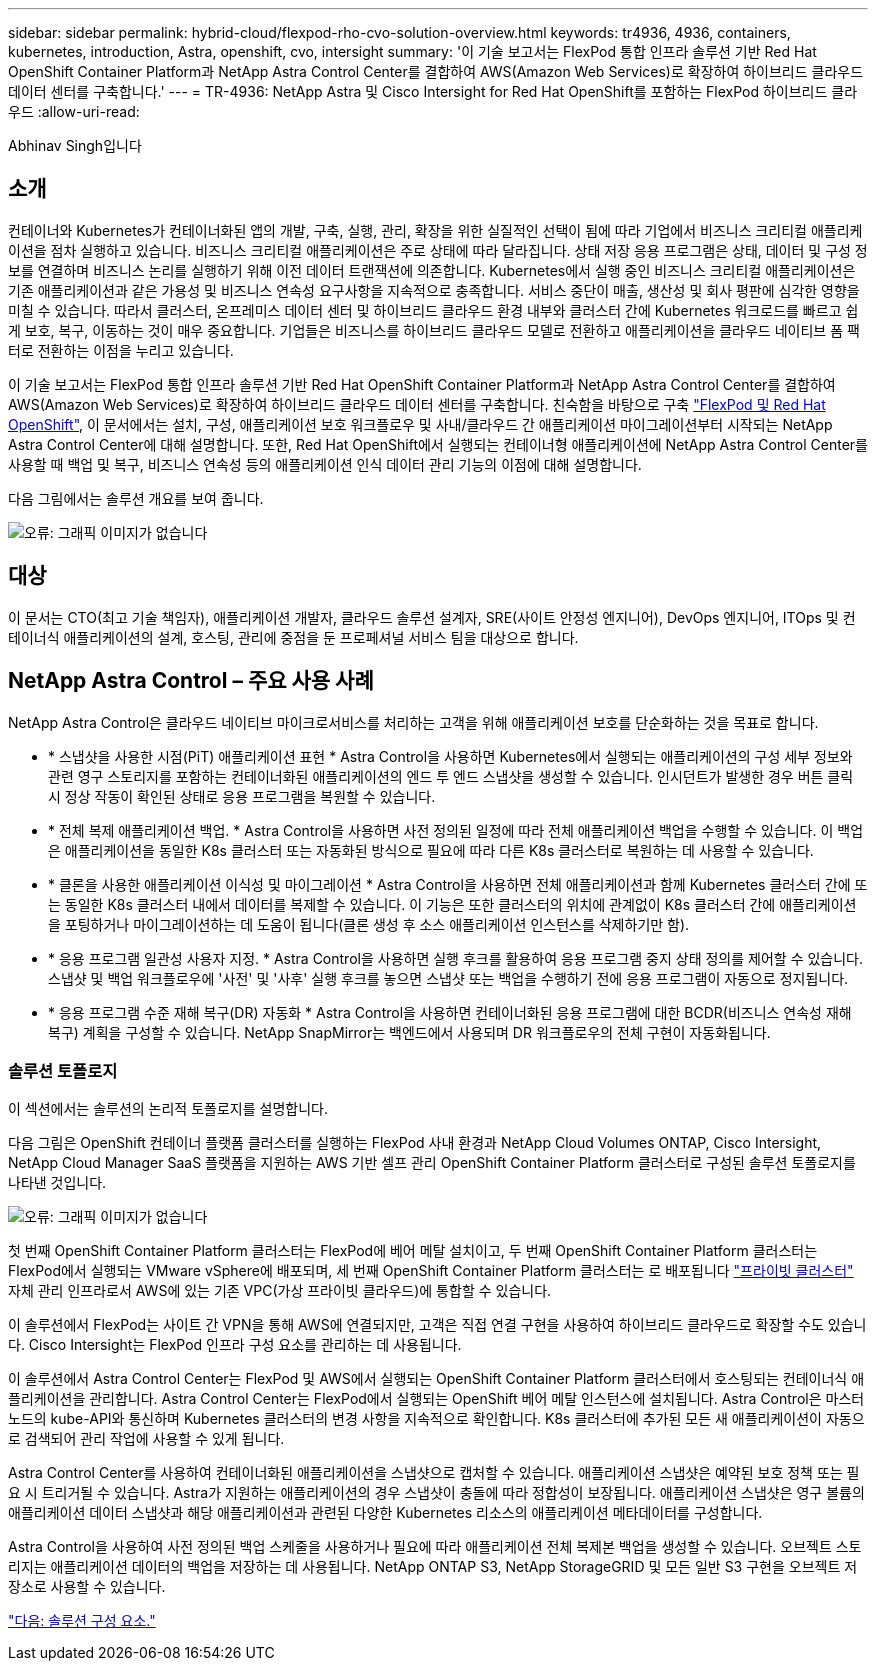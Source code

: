 ---
sidebar: sidebar 
permalink: hybrid-cloud/flexpod-rho-cvo-solution-overview.html 
keywords: tr4936, 4936, containers, kubernetes, introduction, Astra, openshift, cvo, intersight 
summary: '이 기술 보고서는 FlexPod 통합 인프라 솔루션 기반 Red Hat OpenShift Container Platform과 NetApp Astra Control Center를 결합하여 AWS(Amazon Web Services)로 확장하여 하이브리드 클라우드 데이터 센터를 구축합니다.' 
---
= TR-4936: NetApp Astra 및 Cisco Intersight for Red Hat OpenShift를 포함하는 FlexPod 하이브리드 클라우드
:allow-uri-read: 


Abhinav Singh입니다



== 소개

컨테이너와 Kubernetes가 컨테이너화된 앱의 개발, 구축, 실행, 관리, 확장을 위한 실질적인 선택이 됨에 따라 기업에서 비즈니스 크리티컬 애플리케이션을 점차 실행하고 있습니다. 비즈니스 크리티컬 애플리케이션은 주로 상태에 따라 달라집니다. 상태 저장 응용 프로그램은 상태, 데이터 및 구성 정보를 연결하며 비즈니스 논리를 실행하기 위해 이전 데이터 트랜잭션에 의존합니다. Kubernetes에서 실행 중인 비즈니스 크리티컬 애플리케이션은 기존 애플리케이션과 같은 가용성 및 비즈니스 연속성 요구사항을 지속적으로 충족합니다. 서비스 중단이 매출, 생산성 및 회사 평판에 심각한 영향을 미칠 수 있습니다. 따라서 클러스터, 온프레미스 데이터 센터 및 하이브리드 클라우드 환경 내부와 클러스터 간에 Kubernetes 워크로드를 빠르고 쉽게 보호, 복구, 이동하는 것이 매우 중요합니다. 기업들은 비즈니스를 하이브리드 클라우드 모델로 전환하고 애플리케이션을 클라우드 네이티브 폼 팩터로 전환하는 이점을 누리고 있습니다.

이 기술 보고서는 FlexPod 통합 인프라 솔루션 기반 Red Hat OpenShift Container Platform과 NetApp Astra Control Center를 결합하여 AWS(Amazon Web Services)로 확장하여 하이브리드 클라우드 데이터 센터를 구축합니다. 친숙함을 바탕으로 구축 https://www.cisco.com/c/en/us/td/docs/unified_computing/ucs/UCS_CVDs/flexpod_iac_redhat_openshift.html["FlexPod 및 Red Hat OpenShift"^], 이 문서에서는 설치, 구성, 애플리케이션 보호 워크플로우 및 사내/클라우드 간 애플리케이션 마이그레이션부터 시작되는 NetApp Astra Control Center에 대해 설명합니다. 또한, Red Hat OpenShift에서 실행되는 컨테이너형 애플리케이션에 NetApp Astra Control Center를 사용할 때 백업 및 복구, 비즈니스 연속성 등의 애플리케이션 인식 데이터 관리 기능의 이점에 대해 설명합니다.

다음 그림에서는 솔루션 개요를 보여 줍니다.

image:flexpod-rho-cvo-image2.png["오류: 그래픽 이미지가 없습니다"]



== 대상

이 문서는 CTO(최고 기술 책임자), 애플리케이션 개발자, 클라우드 솔루션 설계자, SRE(사이트 안정성 엔지니어), DevOps 엔지니어, ITOps 및 컨테이너식 애플리케이션의 설계, 호스팅, 관리에 중점을 둔 프로페셔널 서비스 팀을 대상으로 합니다.



== NetApp Astra Control – 주요 사용 사례

NetApp Astra Control은 클라우드 네이티브 마이크로서비스를 처리하는 고객을 위해 애플리케이션 보호를 단순화하는 것을 목표로 합니다.

* * 스냅샷을 사용한 시점(PiT) 애플리케이션 표현 * Astra Control을 사용하면 Kubernetes에서 실행되는 애플리케이션의 구성 세부 정보와 관련 영구 스토리지를 포함하는 컨테이너화된 애플리케이션의 엔드 투 엔드 스냅샷을 생성할 수 있습니다. 인시던트가 발생한 경우 버튼 클릭 시 정상 작동이 확인된 상태로 응용 프로그램을 복원할 수 있습니다.
* * 전체 복제 애플리케이션 백업. * Astra Control을 사용하면 사전 정의된 일정에 따라 전체 애플리케이션 백업을 수행할 수 있습니다. 이 백업은 애플리케이션을 동일한 K8s 클러스터 또는 자동화된 방식으로 필요에 따라 다른 K8s 클러스터로 복원하는 데 사용할 수 있습니다.
* * 클론을 사용한 애플리케이션 이식성 및 마이그레이션 * Astra Control을 사용하면 전체 애플리케이션과 함께 Kubernetes 클러스터 간에 또는 동일한 K8s 클러스터 내에서 데이터를 복제할 수 있습니다. 이 기능은 또한 클러스터의 위치에 관계없이 K8s 클러스터 간에 애플리케이션을 포팅하거나 마이그레이션하는 데 도움이 됩니다(클론 생성 후 소스 애플리케이션 인스턴스를 삭제하기만 함).
* * 응용 프로그램 일관성 사용자 지정. * Astra Control을 사용하면 실행 후크를 활용하여 응용 프로그램 중지 상태 정의를 제어할 수 있습니다. 스냅샷 및 백업 워크플로우에 '사전' 및 '사후' 실행 후크를 놓으면 스냅샷 또는 백업을 수행하기 전에 응용 프로그램이 자동으로 정지됩니다.
* * 응용 프로그램 수준 재해 복구(DR) 자동화 * Astra Control을 사용하면 컨테이너화된 응용 프로그램에 대한 BCDR(비즈니스 연속성 재해 복구) 계획을 구성할 수 있습니다. NetApp SnapMirror는 백엔드에서 사용되며 DR 워크플로우의 전체 구현이 자동화됩니다.




=== 솔루션 토폴로지

이 섹션에서는 솔루션의 논리적 토폴로지를 설명합니다.

다음 그림은 OpenShift 컨테이너 플랫폼 클러스터를 실행하는 FlexPod 사내 환경과 NetApp Cloud Volumes ONTAP, Cisco Intersight, NetApp Cloud Manager SaaS 플랫폼을 지원하는 AWS 기반 셀프 관리 OpenShift Container Platform 클러스터로 구성된 솔루션 토폴로지를 나타낸 것입니다.

image:flexpod-rho-cvo-image3.png["오류: 그래픽 이미지가 없습니다"]

첫 번째 OpenShift Container Platform 클러스터는 FlexPod에 베어 메탈 설치이고, 두 번째 OpenShift Container Platform 클러스터는 FlexPod에서 실행되는 VMware vSphere에 배포되며, 세 번째 OpenShift Container Platform 클러스터는 로 배포됩니다 https://docs.openshift.com/container-platform/4.8/installing/installing_aws/installing-aws-private.html["프라이빗 클러스터"^] 자체 관리 인프라로서 AWS에 있는 기존 VPC(가상 프라이빗 클라우드)에 통합할 수 있습니다.

이 솔루션에서 FlexPod는 사이트 간 VPN을 통해 AWS에 연결되지만, 고객은 직접 연결 구현을 사용하여 하이브리드 클라우드로 확장할 수도 있습니다. Cisco Intersight는 FlexPod 인프라 구성 요소를 관리하는 데 사용됩니다.

이 솔루션에서 Astra Control Center는 FlexPod 및 AWS에서 실행되는 OpenShift Container Platform 클러스터에서 호스팅되는 컨테이너식 애플리케이션을 관리합니다. Astra Control Center는 FlexPod에서 실행되는 OpenShift 베어 메탈 인스턴스에 설치됩니다. Astra Control은 마스터 노드의 kube-API와 통신하며 Kubernetes 클러스터의 변경 사항을 지속적으로 확인합니다. K8s 클러스터에 추가된 모든 새 애플리케이션이 자동으로 검색되어 관리 작업에 사용할 수 있게 됩니다.

Astra Control Center를 사용하여 컨테이너화된 애플리케이션을 스냅샷으로 캡처할 수 있습니다. 애플리케이션 스냅샷은 예약된 보호 정책 또는 필요 시 트리거될 수 있습니다. Astra가 지원하는 애플리케이션의 경우 스냅샷이 충돌에 따라 정합성이 보장됩니다. 애플리케이션 스냅샷은 영구 볼륨의 애플리케이션 데이터 스냅샷과 해당 애플리케이션과 관련된 다양한 Kubernetes 리소스의 애플리케이션 메타데이터를 구성합니다.

Astra Control을 사용하여 사전 정의된 백업 스케줄을 사용하거나 필요에 따라 애플리케이션 전체 복제본 백업을 생성할 수 있습니다. 오브젝트 스토리지는 애플리케이션 데이터의 백업을 저장하는 데 사용됩니다. NetApp ONTAP S3, NetApp StorageGRID 및 모든 일반 S3 구현을 오브젝트 저장소로 사용할 수 있습니다.

link:flexpod-rho-cvo-solution-components.html["다음: 솔루션 구성 요소."]
